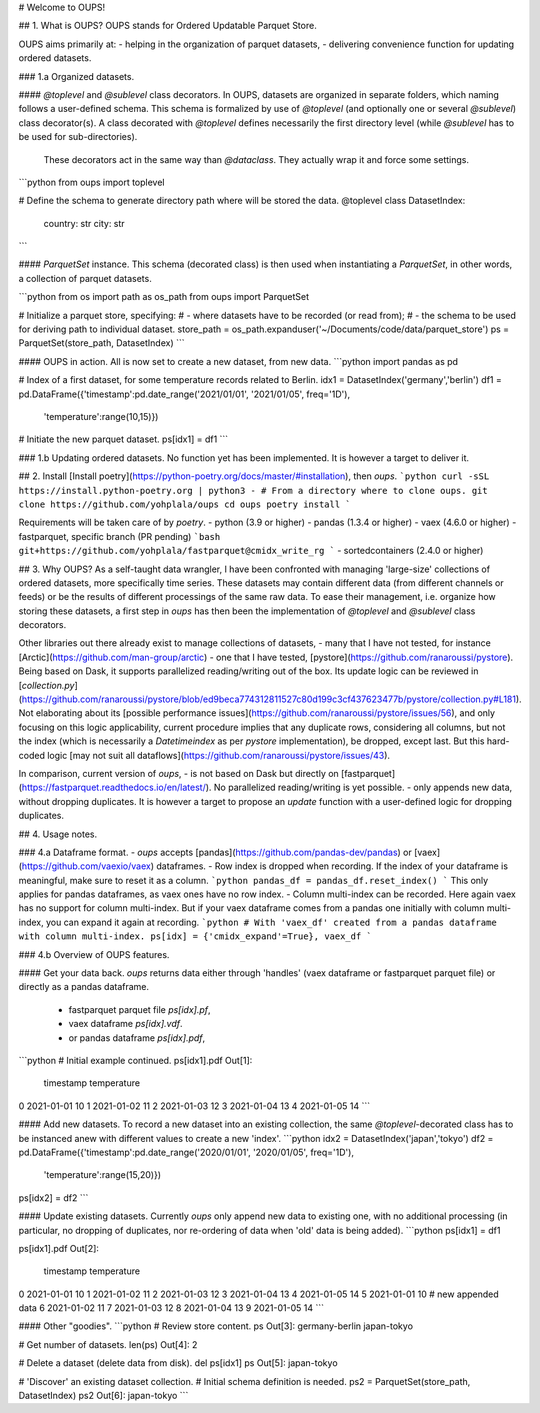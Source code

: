 # Welcome to OUPS!

## 1. What is OUPS?
OUPS stands for Ordered Updatable Parquet Store.

OUPS aims primarily at:
- helping in the organization of parquet datasets,
- delivering convenience function for updating ordered datasets.

### 1.a Organized datasets.

#### `@toplevel` and `@sublevel` class decorators.
In OUPS, datasets are organized in separate folders, which naming follows a user-defined schema.
This schema is formalized by use of `@toplevel` (and optionally one or several `@sublevel`) class decorator(s).
A class decorated with `@toplevel` defines necessarily the first directory level (while `@sublevel` has to be used for sub-directories).
 These decorators act in the same way than `@dataclass`. They actually wrap it and force some settings.

```python
from oups import toplevel

# Define the schema to generate directory path where will be stored the data.
@toplevel
class DatasetIndex:
    country: str
    city: str
```

#### `ParquetSet` instance.
This schema (decorated class) is then used when instantiating a `ParquetSet`, in other words, a collection of parquet datasets.

```python
from os import path as os_path
from oups import ParquetSet

# Initialize a parquet store, specifying:
# - where datasets have to be recorded (or read from);
# - the schema to be used for deriving path to individual dataset.
store_path = os_path.expanduser('~/Documents/code/data/parquet_store')
ps = ParquetSet(store_path, DatasetIndex)
```

#### OUPS in action.
All is now set to create a new dataset, from new data.
```python
import pandas as pd

# Index of a first dataset, for some temperature records related to Berlin.
idx1 = DatasetIndex('germany','berlin')
df1 = pd.DataFrame({'timestamp':pd.date_range('2021/01/01', '2021/01/05', freq='1D'),
                    'temperature':range(10,15)})
# Initiate the new parquet dataset.
ps[idx1] = df1
```

### 1.b Updating ordered datasets.
No function yet has been implemented.
It is however a target to deliver it.

## 2. Install
[Install poetry](https://python-poetry.org/docs/master/#installation), then `oups`.
```python
curl -sSL https://install.python-poetry.org | python3 -
# From a directory where to clone oups.
git clone https://github.com/yohplala/oups
cd oups
poetry install
```

Requirements will be taken care of by `poetry`.
- python (3.9 or higher)
- pandas (1.3.4 or higher)
- vaex (4.6.0 or higher)
- fastparquet, specific branch (PR pending)
```bash
git+https://github.com/yohplala/fastparquet@cmidx_write_rg
```
- sortedcontainers (2.4.0 or higher)

## 3. Why OUPS?
As a self-taught data wrangler, I have been confronted with managing 'large-size' collections of ordered datasets, more specifically time series.
These datasets may contain different data (from different channels or feeds) or be the results of different processings of the same raw data.
To ease their management, i.e. organize how storing these datasets, a first step in `oups` has then been the implementation of `@toplevel` and `@sublevel` class decorators.

Other libraries out there already exist to manage collections of datasets,
- many that I have not tested, for instance [Arctic](https://github.com/man-group/arctic)
- one that I have tested, [pystore](https://github.com/ranaroussi/pystore). Being based on Dask, it supports parallelized reading/writing out of the box. Its update logic can be reviewed in [`collection.py`](https://github.com/ranaroussi/pystore/blob/ed9beca774312811527c80d199c3cf437623477b/pystore/collection.py#L181). Not elaborating about its [possible performance issues](https://github.com/ranaroussi/pystore/issues/56), and only focusing on this logic applicability, current procedure implies that any duplicate rows, considering all columns, but not the index (which is necessarily a `Datetimeindex` as per `pystore` implementation), be dropped, except last. But this hard-coded logic [may not suit all dataflows](https://github.com/ranaroussi/pystore/issues/43).

In comparison, current version of `oups`,
- is not based on Dask but directly on [fastparquet](https://fastparquet.readthedocs.io/en/latest/). No parallelized reading/writing is yet possible.
- only appends new data, without dropping duplicates. It is however a target to propose an `update` function with a user-defined logic for dropping duplicates.

## 4. Usage notes.

### 4.a Dataframe format.
- `oups` accepts [pandas](https://github.com/pandas-dev/pandas) or [vaex](https://github.com/vaexio/vaex) dataframes.
- Row index is dropped when recording. If the index of your dataframe is meaningful, make sure to reset it as a column.
```python
pandas_df = pandas_df.reset_index()
```
This only applies for pandas dataframes, as vaex ones have no row index.
- Column multi-index can be recorded. Here again vaex has no support for column multi-index. But if your vaex dataframe comes from a pandas one initially with column multi-index, you can expand it again at recording.
```python
# With 'vaex_df' created from a pandas dataframe with column multi-index.
ps[idx] = {'cmidx_expand'=True}, vaex_df
```

### 4.b Overview of OUPS features.

#### Get your data back.
`oups` returns data either through 'handles' (vaex dataframe or fastparquet parquet file) or directly as a pandas dataframe.
  - fastparquet parquet file `ps[idx].pf`,
  - vaex dataframe `ps[idx].vdf`.
  - or pandas dataframe `ps[idx].pdf`,
```python
# Initial example continued.
ps[idx1].pdf
Out[1]:
   timestamp  temperature
0 2021-01-01           10
1 2021-01-02           11
2 2021-01-03           12
3 2021-01-04           13
4 2021-01-05           14
```

#### Add new datasets.
To record a new dataset into an existing collection, the same `@toplevel`-decorated class has to be instanced anew with different values to create a new 'index'.
```python
idx2 = DatasetIndex('japan','tokyo')
df2 = pd.DataFrame({'timestamp':pd.date_range('2020/01/01', '2020/01/05', freq='1D'),
                    'temperature':range(15,20)})
ps[idx2] = df2
```

#### Update existing datasets.
Currently `oups` only append new data to existing one, with no additional processing (in particular, no dropping of duplicates, nor re-ordering of data when 'old' data is being added).
```python
ps[idx1] = df1

ps[idx1].pdf
Out[2]:
   timestamp  temperature
0 2021-01-01           10
1 2021-01-02           11
2 2021-01-03           12
3 2021-01-04           13
4 2021-01-05           14
5 2021-01-01           10    # new appended data
6 2021-01-02           11
7 2021-01-03           12
8 2021-01-04           13
9 2021-01-05           14
```

#### Other "goodies".
```python
# Review store content.
ps
Out[3]:
germany-berlin
japan-tokyo

# Get number of datasets.
len(ps)
Out[4]: 2

# Delete a dataset (delete data from disk).
del ps[idx1]
ps
Out[5]: japan-tokyo

# 'Discover' an existing dataset collection.
# Initial schema definition is needed.
ps2 = ParquetSet(store_path, DatasetIndex)
ps2
Out[6]: japan-tokyo
```
